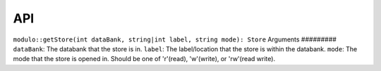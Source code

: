 API
===

``modulo::getStore(int dataBank, string|int label, string mode): Store``
Arguments
#########
``dataBank``: The databank that the store is in.
``label``: The label/location that the store is within the databank.
``mode``: The mode that the store is opened in. Should be one of 'r'(read), 'w'(write), or 'rw'(read write).
